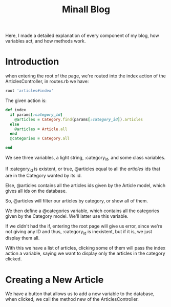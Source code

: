 #+TITLE: Minall Blog

Here, I made a detailed explanation of every component of my blog, how variables
act, and how methods work.

* Introduction

when entering the root of the page, we're routed into
the index action of the ArticlesController, in routes.rb we have:

#+BEGIN_SRC ruby
root 'articles#index'
#+END_SRC

The given action is:

#+BEGIN_SRC ruby
  def index
    if params[:category_id]
      @articles = Category.find(params[:category_id]).articles
    else
      @articles = Article.all
    end
    @categories = Category.all

  end
#+END_SRC

We see three variables, a light string, :category_id, and some class variables.

If :category_id is existent, or true, @articles equal to all the /articles/ ids
that are in the Category wanted by its id.

Else, @articles contains all the articles ids given by the Article model,
which gives all ids on the database.

So, @articles will filter our articles by category, or show all of them.

We then define a @categories variable, which contains all the categories given
by the Category model. We'll latter use this variable.

If we didn't had the if, entering the root page will give us error, since we're
not giving any ID and thus, :category_id is inexistent, but if it is, we just
display them all.

With this we have a list of articles, clicking some of them will pass the index
action a variable, saying we want to display only the articles in the category
clicked.

* Creating a New Article

We have a button that allows us to add a new variable to the database, when
clicked, we call the method new of the ArticlesController.
